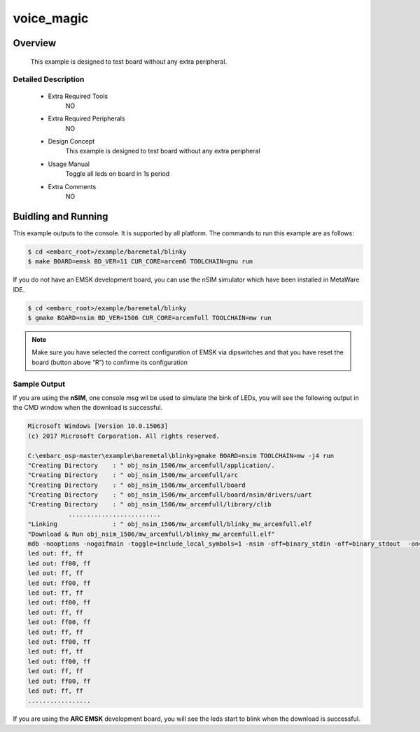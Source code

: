 .. _example_voice_magic:

voice_magic
######

Overview
********

 This example is designed to test board without any extra peripheral.

Detailed Description
====================
 * Extra Required Tools
    NO

 * Extra Required Peripherals
    NO

 * Design Concept
    This example is designed to test board without any extra peripheral

 * Usage Manual
    Toggle all leds on board in 1s period

 * Extra Comments
    NO

Buidling and Running
********************

This example outputs to the console. It is supported by all platform. The commands
to run this example are as follows:

.. code-block:: console

    $ cd <embarc_root>/example/baremetal/blinky
    $ make BOARD=emsk BD_VER=11 CUR_CORE=arcem6 TOOLCHAIN=gnu run

If you do not have an EMSK development board, you can use the nSIM simulator
which have been installed in MetaWare IDE.

.. code-block:: console

    $ cd <embarc_root>/example/baremetal/blinky
    $ gmake BOARD=nsim BD_VER=1506 CUR_CORE=arcemfull TOOLCHAIN=mw run

.. note:: Make sure you have selected the correct configuration of EMSK via dipswitches and that you have reset the board (button above “R”) to confirme its configuration

Sample Output
=============

If you are using the **nSIM**, one console msg wil be used to simulate the
bink of LEDs, you will see the following output in the CMD window when the
download is successful.

.. code-block:: console

    Microsoft Windows [Version 10.0.15063]
    (c) 2017 Microsoft Corporation. All rights reserved.

    C:\embarc_osp-master\example\baremetal\blinky>gmake BOARD=nsim TOOLCHAIN=mw -j4 run
    "Creating Directory    : " obj_nsim_1506/mw_arcemfull/application/.
    "Creating Directory    : " obj_nsim_1506/mw_arcemfull/arc
    "Creating Directory    : " obj_nsim_1506/mw_arcemfull/board
    "Creating Directory    : " obj_nsim_1506/mw_arcemfull/board/nsim/drivers/uart
    "Creating Directory    : " obj_nsim_1506/mw_arcemfull/library/clib
               .........................
    "Linking               : " obj_nsim_1506/mw_arcemfull/blinky_mw_arcemfull.elf
    "Download & Run obj_nsim_1506/mw_arcemfull/blinky_mw_arcemfull.elf"
    mdb -nooptions -nogoifmain -toggle=include_local_symbols=1 -nsim -off=binary_stdin -off=binary_stdout  -on=load_at_paddr -on=reset_upon_restart -off=flush_pipe -off=cr_for_more -OKN  -arcv2em -core2 -Xtimer0 -Xtimer1 -Xlib -Xmpy_option=6 -Xdiv_rem=radix2 -Xcode_density -Xatomic -Xbitscan -Xbarrel_shifter -mpu -mpu_regions=16 -Xdsp2 -Xdsp_complex -Xdsp_divsqrt=radix2 -Xdsp_itu -Xdsp_accshift=full -Xagu_large -Xxy -Xbitstream -Xfpus_div -Xfpu_mac -Xfpus_mpy_slow -Xfpus_div_slow -firq -interrupts=8 -ext_interrupts=6 -interrupt_priorities=16 -icache_feature=2 -iccm_base=0x00000000 -iccm_size=0x00080000 -dcache_feature=2 -dccm_base=0x80000000 -dccm_size=0x00080000 -rgf_num_banks=2 -rgf_banked_regs=32 -pc_width=32 -dmac -dmac_channels=2 -dmac_registers=0 -dmac_fifo_depth=2 -dmac_int_config=single_internal -run obj_nsim_1506/mw_arcemfull/blinky_mw_arcemfull.elf
    led out: ff, ff
    led out: ff00, ff
    led out: ff, ff
    led out: ff00, ff
    led out: ff, ff
    led out: ff00, ff
    led out: ff, ff
    led out: ff00, ff
    led out: ff, ff
    led out: ff00, ff
    led out: ff, ff
    led out: ff00, ff
    led out: ff, ff
    led out: ff00, ff
    led out: ff, ff
    .................

If you are using the **ARC EMSK** development board, you will see the leds
start to blink when the download is successful.

